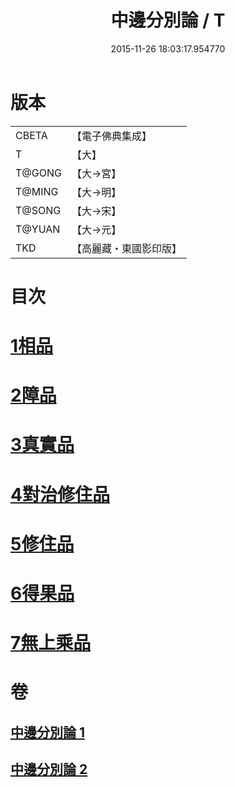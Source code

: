 #+TITLE: 中邊分別論 / T
#+DATE: 2015-11-26 18:03:17.954770
* 版本
 |     CBETA|【電子佛典集成】|
 |         T|【大】     |
 |    T@GONG|【大→宮】   |
 |    T@MING|【大→明】   |
 |    T@SONG|【大→宋】   |
 |    T@YUAN|【大→元】   |
 |       TKD|【高麗藏・東國影印版】|

* 目次
* [[file:KR6n0071_001.txt::001-0451a7][1相品]]
* [[file:KR6n0071_001.txt::0453b8][2障品]]
* [[file:KR6n0071_001.txt::0455a24][3真實品]]
* [[file:KR6n0071_002.txt::002-0458a16][4對治修住品]]
* [[file:KR6n0071_002.txt::0459b27][5修住品]]
* [[file:KR6n0071_002.txt::0459c27][6得果品]]
* [[file:KR6n0071_002.txt::0460b7][7無上乘品]]
* 卷
** [[file:KR6n0071_001.txt][中邊分別論 1]]
** [[file:KR6n0071_002.txt][中邊分別論 2]]
